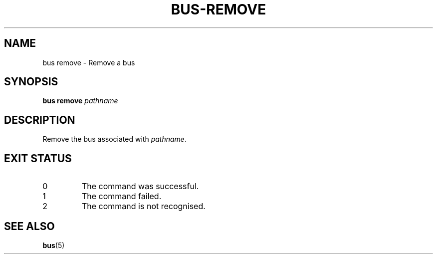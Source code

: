.TH BUS-REMOVE 1 BUS
.SH NAME
bus remove - Remove a bus
.SH SYNOPSIS
.B bus remove
.IR pathname
.SH DESCRIPTION
Remove the bus associated with \fIpathname\fP.
.SH EXIT STATUS
.TP
0
The command was successful.
.TP
1
The command failed.
.TP
2
The command is not recognised.
.SH SEE ALSO
.BR bus (5)
